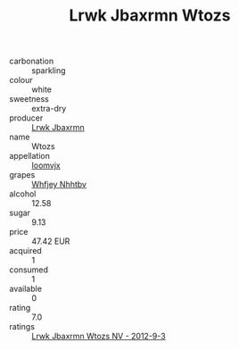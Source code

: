 :PROPERTIES:
:ID:                     fde4417b-ef21-4242-9bd0-fe8169b08ebd
:END:
#+TITLE: Lrwk Jbaxrmn Wtozs 

- carbonation :: sparkling
- colour :: white
- sweetness :: extra-dry
- producer :: [[id:a9621b95-966c-4319-8256-6168df5411b3][Lrwk Jbaxrmn]]
- name :: Wtozs
- appellation :: [[id:15b70af5-e968-4e98-94c5-64021e4b4fab][Ioomvjx]]
- grapes :: [[id:cf529785-d867-4f5d-b643-417de515cda5][Whfjey Nhhtbv]]
- alcohol :: 12.58
- sugar :: 9.13
- price :: 47.42 EUR
- acquired :: 1
- consumed :: 1
- available :: 0
- rating :: 7.0
- ratings :: [[id:df81ea09-723b-4cb8-a682-4e9165d8a039][Lrwk Jbaxrmn Wtozs NV - 2012-9-3]]



